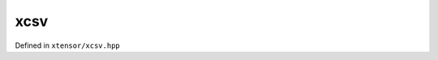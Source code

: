 .. Copyright (c) 2016, Johan Mabille, Sylvain Corlay and Wolf Vollprecht

   Distributed under the terms of the BSD 3-Clause License.

   The full license is in the file LICENSE, distributed with this software.

xcsv
====

Defined in ``xtensor/xcsv.hpp``

.. doxygenfunction:: xt::load_csv
   :project: xtensor

.. doxygenfunction:: xt::dump_csv
   :project: xtensor
